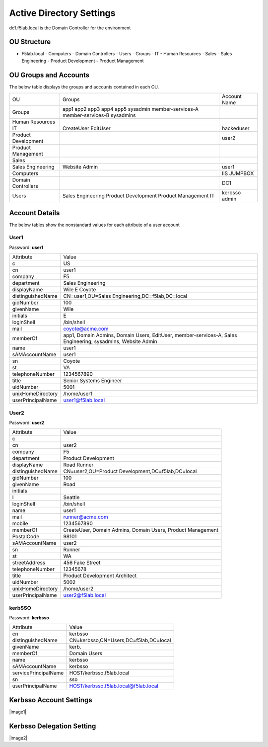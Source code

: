 
Active Directory Settings
--------------------------

dc1.f5lab.local is the Domain Controller for the environment

OU Structure
~~~~~~~~~~~~~

- F5lab.local
  - Computers
  - Domain Controllers
  - Users
  - Groups
  - IT
  - Human Resources
  - Sales
  - Sales Engineering
  - Product Development
  - Product Management


OU Groups and Accounts
~~~~~~~~~~~~~~~~~~~~~~~~~

The below table displays the groups and accounts contained in each OU.


+----------------------+----------------------+------------------+
| OU                   |  Groups              | Account Name     |    
+----------------------+----------------------+------------------+
| Groups               | app1                 |                  |
|                      | app2                 |                  |
|                      | app3                 |                  |
|                      | app4                 |                  |
|                      | app5                 |                  |
|                      | sysadmin             |                  |
|                      | member-services-A    |                  |
|                      | member-services-B    |                  |
|                      | sysadmins            |                  |
+----------------------+----------------------+------------------+
| Human Resources      |                      |                  |
+----------------------+----------------------+------------------+
| IT                   | CreateUser           | hackeduser       |
|                      | EditUser             |                  |
+----------------------+----------------------+------------------+
| Product Development  |                      |  user2           |
+----------------------+----------------------+------------------+
| Product Management   |                      |                  |
+----------------------+----------------------+------------------+
| Sales                |                      |                  |
+----------------------+----------------------+------------------+
| Sales Engineering    | Website Admin        | user1            |
+----------------------+----------------------+------------------+
| Computers            |                      | IIS              |
|                      |                      | JUMPBOX          |       
+----------------------+----------------------+------------------+
| Domain Controllers   |                      | DC1              |
+----------------------+----------------------+------------------+
| Users                |  Sales Engineering   | kerbsso          |
|                      |  Product Development | admin            | 
|                      |  Product Management  |                  |
|                      |  IT                  |                  |        
+----------------------+----------------------+------------------+

Account Details
~~~~~~~~~~~~~~~~~

The below tables show the nonstandard values for each attribute of a user account



User1
^^^^^^^^^^^^^

Password: **user1**

+----------------------+----------------------------------------------------+
| Attribute            |  Value                                             |    
+----------------------+----------------------------------------------------+
| c                    | US                                                 |                   
+----------------------+----------------------------------------------------+
| cn                   | user1                                              |                   
+----------------------+----------------------------------------------------+
| company              | F5                                                 |                   
+----------------------+----------------------------------------------------+
| department           | Sales Engineering                                  |                   
+----------------------+----------------------------------------------------+
| displayName          | Wile E Coyote                                      |                   
+----------------------+----------------------------------------------------+
| distinguishedName    | CN=user1,OU=Sales Engineering,DC=f5lab,DC=local    |                   
+----------------------+----------------------------------------------------+
| gidNumber            | 100                                                |                   
+----------------------+----------------------------------------------------+
| givenName            | Wile                                               |                   
+----------------------+----------------------------------------------------+
| initials             | E                                                  |                   
+----------------------+----------------------------------------------------+
| loginShell           | /bin/shell                                         |                   
+----------------------+----------------------------------------------------+
| mail                 | coyote@acme.com                                    |                   
+----------------------+----------------------------------------------------+
| memberOf             | app1, Domain Admins, Domain Users, EditUser,       |
|                      | member-services-A, Sales Engineering, sysadmins,   |
|                      | Website Admin                                      |                   
+----------------------+----------------------------------------------------+
| name                 | user1                                              |                   
+----------------------+----------------------------------------------------+
| sAMAccountName       | user1                                              |                   
+----------------------+----------------------------------------------------+
| sn                   | Coyote                                             |                   
+----------------------+----------------------------------------------------+
| st                   | VA                                                 |                   
+----------------------+----------------------------------------------------+
| telephoneNumber      |1234567890                                          |                   
+----------------------+----------------------------------------------------+
| title                | Senior Systems Engineer                            |                   
+----------------------+----------------------------------------------------+
| uidNumber            | 5001                                               |                   
+----------------------+----------------------------------------------------+
| unixHomeDirectory    | /home/user1                                        |  
+----------------------+----------------------------------------------------+
| userPrincipalName    | user1@f5lab.local                                  |                   
+----------------------+----------------------------------------------------+

User2
^^^^^^^^^^^^^

Password: **user2**

+----------------------+----------------------------------------------------+
| Attribute            |  Value                                             |    
+----------------------+----------------------------------------------------+
| c                    |                                                    |                   
+----------------------+----------------------------------------------------+
| cn                   | user2                                              |                   
+----------------------+----------------------------------------------------+
| company              | F5                                                 |                   
+----------------------+----------------------------------------------------+
| department           | Product Development                                |                   
+----------------------+----------------------------------------------------+
| displayName          | Road Runner                                        |                   
+----------------------+----------------------------------------------------+
| distinguishedName    | CN=user2,OU=Product Development,DC=f5lab,DC=local  |                    
+----------------------+----------------------------------------------------+               
| gidNumber            | 100                                                |                   
+----------------------+----------------------------------------------------+
| givenName            | Road                                               |                   
+----------------------+----------------------------------------------------+
| initials             |                                                    |                   
+----------------------+----------------------------------------------------+
| l                    | Seattle                                            |                   
+----------------------+----------------------------------------------------+
| loginShell           | /bin/shell                                         |                   
+----------------------+----------------------------------------------------+
| name                 | user1                                              |                   
+----------------------+----------------------------------------------------+
| mail                 | runner@acme.com                                    |                   
+----------------------+----------------------------------------------------+
| mobile               | 1234567890                                         |                   
+----------------------+----------------------------------------------------+
| memberOf             | CreateUser, Domain Admins, Domain Users,           |
|                      | Product Management                                 |                   
+----------------------+----------------------------------------------------+
| PostalCode           | 98101                                              |                   
+----------------------+----------------------------------------------------+
| sAMAccountName       | user2                                              |                   
+----------------------+----------------------------------------------------+
| sn                   | Runner                                             |                   
+----------------------+----------------------------------------------------+
| st                   | WA                                                 |                   
+----------------------+----------------------------------------------------+
| streetAddress        | 456 Fake Street                                    |                   
+----------------------+----------------------------------------------------+
| telephoneNumber      |12345678                                            |                   
+----------------------+----------------------------------------------------+
| title                | Product Development Architect                      |                   
+----------------------+----------------------------------------------------+
| uidNumber            | 5002                                               |                   
+----------------------+----------------------------------------------------+
| unixHomeDirectory    | /home/user2                                        |  
+----------------------+----------------------------------------------------+
| userPrincipalName    | user2@f5lab.local                                  |                   
+----------------------+----------------------------------------------------+


kerbSSO
^^^^^^^^^^^^^

Password: **kerbsso**

+----------------------+----------------------------------------------------+
| Attribute            |  Value                                             |    
+----------------------+----------------------------------------------------+
| cn                   | kerbsso                                            |                   
+----------------------+----------------------------------------------------+
| distinguishedName    | CN=kerbsso,CN=Users,DC=f5lab,DC=local              |                   
+----------------------+----------------------------------------------------+
| givenName            | kerb.                                              |                   
+----------------------+----------------------------------------------------+
| memberOf             | Domain Users                                       |                   
+----------------------+----------------------------------------------------+
| name                 | kerbsso                                            |                   
+----------------------+----------------------------------------------------+
| sAMAccountName       | kerbsso                                            |                   
+----------------------+----------------------------------------------------+
| servicePrincipalName | HOST/kerbsso.f5lab.local                           |                   
+----------------------+----------------------------------------------------+
| sn                   | sso                                                |                   
+----------------------+----------------------------------------------------+
| userPrincipalName    | HOST/kerbsso.f5lab.local@f5lab.local               |                   
+----------------------+----------------------------------------------------+  


Kerbsso Account Settings
~~~~~~~~~~~~~~~~~~~~~~~~~~~~
|image1|

Kerbsso Delegation Setting
~~~~~~~~~~~~~~~~~~~~~~~~~~

|image2|

.. |image001| image:: media/image001.png
.. |image002| image:: media/image002.png

                                       
